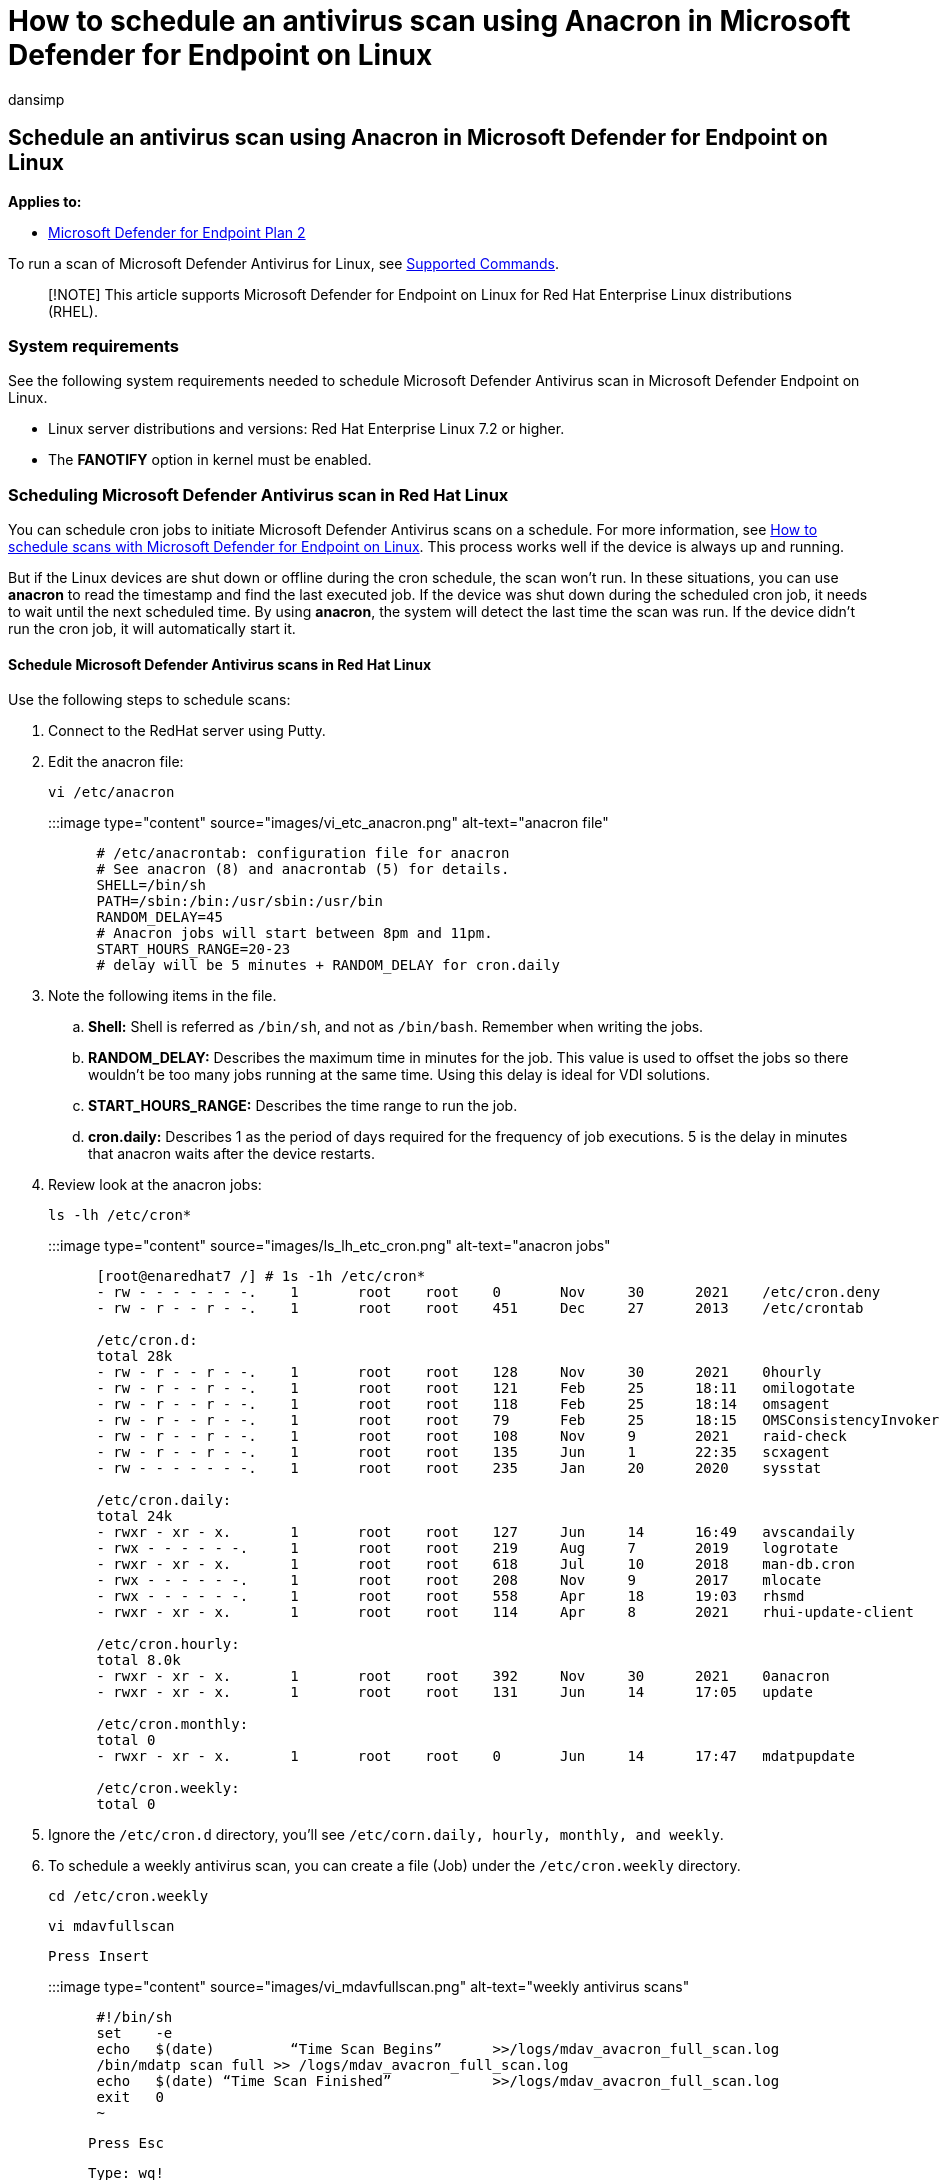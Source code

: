 = How to schedule an antivirus scan using Anacron in Microsoft Defender for Endpoint on Linux
:audience: ITPro
:author: dansimp
:description: Learn how to schedule an antivirus scan in Microsoft Defender for Endpoint on Linux for better protection of your organization's assets.
:keywords: microsoft, defender, Microsoft Defender for Endpoint, linux, scans, antivirus, microsoft defender for endpoint on linux
:manager: dansimp
:ms.author: dansimp
:ms.collection: M365-security-compliance
:ms.localizationpriority: medium
:ms.mktglfcycl: deploy
:ms.pagetype: security
:ms.service: microsoft-365-security
:ms.sitesec: library
:ms.subservice: mde
:ms.topic: conceptual
:search.appverid: met150

== Schedule an antivirus scan using Anacron in Microsoft Defender for Endpoint on Linux

*Applies to:*

* https://go.microsoft.com/fwlink/p/?linkid=2154037[Microsoft Defender for Endpoint Plan 2]

To run a scan of Microsoft Defender Antivirus for Linux, see link:/microsoft-365/security/defender-endpoint/linux-resources#supported-commands[Supported Commands].

____
[!NOTE] This article supports Microsoft Defender for Endpoint on Linux for Red Hat Enterprise Linux distributions (RHEL).
____

=== System requirements

See the following system requirements needed to schedule Microsoft Defender Antivirus scan in Microsoft Defender Endpoint on Linux.

* Linux server distributions and versions: Red Hat Enterprise Linux 7.2 or higher.
* The *FANOTIFY* option in kernel must be enabled.

=== Scheduling Microsoft Defender Antivirus scan in Red Hat Linux

You can schedule cron jobs to initiate Microsoft Defender Antivirus scans on a schedule.
For more information, see xref:linux-schedule-scan-mde.adoc[How to schedule scans with Microsoft Defender for Endpoint on Linux].
This process works well if the device is always up and running.

But if the Linux devices are shut down or offline during the cron schedule, the scan won't run.
In these situations, you can use *anacron* to read the timestamp and find the last executed job.
If the device was shut down during the scheduled cron job, it needs to wait until the next scheduled time.
By using *anacron*, the system will detect the last time the scan was run.
If the device didn't run the cron job, it will automatically start it.

==== Schedule Microsoft Defender Antivirus scans in Red Hat Linux

Use the following steps to schedule scans:

. Connect to the RedHat server using Putty.
. Edit the anacron file:
+
`vi /etc/anacron`
+
:::image type="content" source="images/vi_etc_anacron.png" alt-text="anacron file":::
+
----
 # /etc/anacrontab: configuration file for anacron
 # See anacron (8) and anacrontab (5) for details.
 SHELL=/bin/sh
 PATH=/sbin:/bin:/usr/sbin:/usr/bin
 RANDOM_DELAY=45
 # Anacron jobs will start between 8pm and 11pm.
 START_HOURS_RANGE=20-23
 # delay will be 5 minutes + RANDOM_DELAY for cron.daily
----

. Note the following items in the file.
 .. *Shell:* Shell is referred as `/bin/sh`, and not as `/bin/bash`.
Remember when writing the jobs.
 .. *RANDOM_DELAY:* Describes the maximum time in minutes for the job.
This value is used to offset the jobs so there wouldn't be too many jobs running at the same time.
Using this delay is ideal for VDI solutions.
 .. *START_HOURS_RANGE:* Describes the time range to run the job.
 .. *cron.daily:* Describes 1 as the period of days required for the frequency of job executions.
5 is the delay in minutes that anacron waits after the device restarts.
. Review look at the anacron jobs:
+
`ls -lh /etc/cron*`
+
:::image type="content" source="images/ls_lh_etc_cron.png" alt-text="anacron jobs":::
+
----
 [root@enaredhat7 /] # 1s -1h /etc/cron*
 - rw - - - - - - -.	1	root	root	0	Nov	30	2021	/etc/cron.deny
 - rw - r - - r - -.	1	root	root	451	Dec	27	2013	/etc/crontab

 /etc/cron.d:
 total 28k
 - rw - r - - r - -.	1	root	root	128	Nov	30	2021	0hourly
 - rw - r - - r - -.	1	root	root	121	Feb	25	18:11	omilogotate
 - rw - r - - r - -.	1	root	root	118	Feb	25	18:14	omsagent
 - rw - r - - r - -.	1	root	root	79	Feb	25	18:15	OMSConsistencyInvoker
 - rw - r - - r - -.	1	root	root	108	Nov	9	2021	raid-check
 - rw - r - - r - -.	1	root	root	135	Jun	1	22:35	scxagent
 - rw - - - - - - -.	1	root	root	235	Jan	20	2020	sysstat

 /etc/cron.daily:
 total 24k
 - rwxr - xr - x.	1	root	root	127	Jun	14	16:49	avscandaily
 - rwx - - - - - -.	1	root	root	219	Aug	7	2019	logrotate
 - rwxr - xr - x.	1	root	root	618	Jul	10	2018	man-db.cron
 - rwx - - - - - -.	1	root	root	208	Nov	9	2017	mlocate
 - rwx - - - - - -.	1	root	root	558	Apr	18	19:03	rhsmd
 - rwxr - xr - x.	1	root	root	114	Apr	8	2021	rhui-update-client

 /etc/cron.hourly:
 total 8.0k
 - rwxr - xr - x.	1	root	root	392	Nov	30	2021	0anacron
 - rwxr - xr - x.	1	root	root	131	Jun	14	17:05	update

 /etc/cron.monthly:
 total 0
 - rwxr - xr - x.	1	root	root	0	Jun	14	17:47	mdatpupdate

 /etc/cron.weekly:
 total 0
----

. Ignore the `/etc/cron.d` directory, you'll see `/etc/corn.daily, hourly, monthly, and weekly`.
. To schedule a weekly antivirus scan, you can create a file (Job) under the `/etc/cron.weekly` directory.
+
`cd /etc/cron.weekly`
+
`vi mdavfullscan`
+
`Press Insert`
+
:::image type="content" source="images/vi_mdavfullscan.png" alt-text="weekly antivirus scans":::
+
----
 #!/bin/sh
 set	-e
 echo	$(date)		“Time Scan Begins”	>>/logs/mdav_avacron_full_scan.log
 /bin/mdatp scan full >> /logs/mdav_avacron_full_scan.log
 echo	$(date) “Time Scan Finished”		>>/logs/mdav_avacron_full_scan.log
 exit	0
 ~
----
+
`Press Esc`
+
`Type: wq!`

. Change the file permissions to allow the file to be executed.
+
`Chmod 755 mdavfullscan`
+
`ls -la`
+
:::image type="content" source="images/chmod-755-mdavfullscan.png" alt-text="7.
Change file permissions":::
+
----
 [root@enaredhat7 	cron.weekly]# 1s -1a
 total	16
 drwxr - xr – x.	2	root	root	26	Jun	14	19:19	.
 drwxr - xr – x.	85	root	root	8192	Jun	14	19:01	..
 - rw - r - - r - -.	1	root	root	128	Jun	14	19:19	mdavfullscan
 [root@enaredhat7 cron.weekly] #	chmod 755 mdavfullscan
 [root@enaredhat7 cron.weekly] # 1s	-1h
 total 4. 0k
 - rwxr - xr – x.	1	root	root	128	Jun	14	19:19	mdavfullscan
 [root@enaredhat7 cron.weekly] #
----

. Use the command to test the weekly anacron job.
+
`./mdavfullscan`

. Use the command to verify the job ran successfully.
+
`cat /logs/mdav_avacron_full_scan.log`
+
:::image type="content" source="images/mdav_avacron_full_scan_log.png" alt-text="verify the job ran":::
+
----
 [root@enaredhat7 	cron.weekly] # cat	/ logs / mdav_avacron_full_scan.log
 Tue Jun	14	20:20:44	UTC	2022 Time Scan Begins
 Scan has finished
 	66547	file(s) scanned
 0	threat(s) detected
 Tue Jun	14	20:20:50	UTC 2022 Time Scan Finished
 [root@enaredhat7 cron.weekly] #
----
